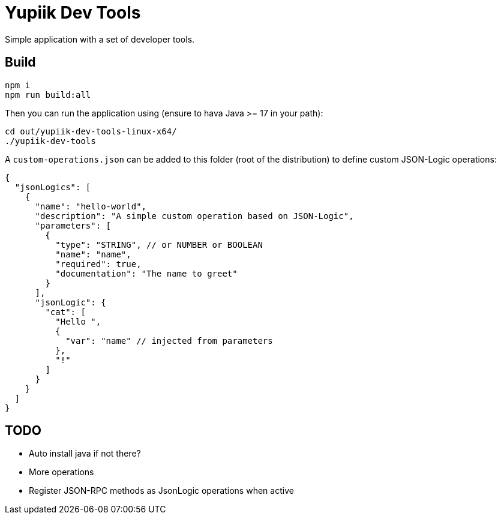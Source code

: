 = Yupiik Dev Tools

Simple application with a set of developer tools.

== Build

[source,bash]
----
npm i
npm run build:all
----


Then you can run the application using (ensure to hava Java >= 17 in your path):

[source,bash]
----
cd out/yupiik-dev-tools-linux-x64/
./yupiik-dev-tools
----

A `custom-operations.json` can be added to this folder (root of the distribution) to define custom JSON-Logic operations:

[source,json]
----
{
  "jsonLogics": [
    {
      "name": "hello-world",
      "description": "A simple custom operation based on JSON-Logic",
      "parameters": [
        {
          "type": "STRING", // or NUMBER or BOOLEAN
          "name": "name",
          "required": true,
          "documentation": "The name to greet"
        }
      ],
      "jsonLogic": {
        "cat": [
          "Hello ",
          {
            "var": "name" // injected from parameters
          },
          "!"
        ]
      }
    }
  ]
}
----

== TODO

* Auto install java if not there?
* More operations
* Register JSON-RPC methods as JsonLogic operations when active
